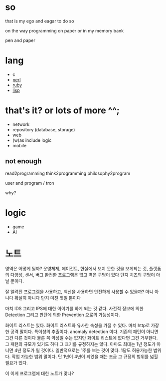 * so

that is my ego and eagar to do so

on the way programming on paper or in my memory bank

pen and paper

* lang

- c
- [[file:perl.org][perl]]
- [[file:ruby.org][ruby]]
- [[file:lisp.org][lisp]]
  
* that's it? or lots of more ^^;

- network
- repository (database, storage)
- web
- (w)as include logic
- mobile

** not enough

read2programming
think2programming
philosophy2program

user and program / tron

why?

* logic

- game
- AI

* 노트

영역은 어떻게 될까? 운영체제, 에이전트, 현실에서 보지 못한 것을 보게되는 것, 플랫폼의 다양성, 센서, 버그 완전한 프로그램은 없고 벽은 구멍이 있다 단지 치즈의 구멍이 아닐 뿐이다. 

잘 알려진 프로그램을 사용하고, 백신을 사용하면 안전하게 사용할 수 있을까? 아니 아니다 확실히 아니다 단지 미친 짓일 뿐이다

마치 IDS 그리고 IPS에 대한 이야기를 하게 되는 것 같다. 사전적 정보에 의한 Detection 그리고 판단에 의한 Prevention 으로의 가능성이다. 

화이트 리스트는 있다. 화이트 리스트와 유사한 속성을 가질 수 있다. 마치 http로 가장한 공격 말이다. 특이성의 추출이다. anomaly detection 이다. 기존의 패턴이 아니면 그건 다른 것이다 물론 꼭 악성일 수는 없지만 화이트 리스트에 없다면 그건 거부한다. 그 패턴의 규모가 있기도 하다 그 크기를 규정하지는 않다. 아마도 최대는 1년 정도가 아니면 4년 정도가 될 것이다. 일반적으로는 1주를 보는 것이 맞다. 1달도 허용가능한 범위다. 작업 가능한 범위 말이다. 단 1년이 4년이 되었을 때는 조금 그 규정의 범위를 넓힐 필요가 있다.

이 이게 프로그램에 대한 노트가 맞나?

